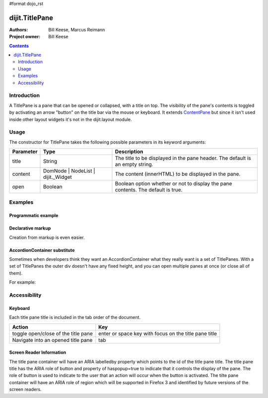 #format dojo_rst

dijit.TitlePane
===============

:Authors: Bill Keese, Marcus Reimann
:Project owner: Bill Keese

.. contents::
    :depth: 2


============
Introduction
============

A TitlePane is a pane that can be opened or collapsed, with a title on top. The visibility of the pane's contents is toggled by activating an arrow "button" on the title bar via the mouse or keyboard. It extends `ContentPane <dijit/layout/ContentPane>`_ but since it isn't used inside other layout widgets it's not in the dijit.layout module.


=====
Usage
=====

The constructor for TitlePane takes the following possible parameters in its keyword arguments:

=========  ==================================  ==================================================
Parameter  Type                                Description
=========  ==================================  ==================================================
title      String                              The title to be displayed in the pane header. The default is an empty string.
content    DomNode | NodeList | dijit._Widget  The content (innerHTML) to be displayed in the pane.
open       Boolean                             Boolean option whether or not to display the pane contents. The default is true.
=========  ==================================  ==================================================


========
Examples
========

Programmatic example
--------------------

.. cv-compound::

  .. cv:: javascript

    <script type="text/javascript">
      dojo.require("dijit.TitlePane");

      var tp;
      dojo.addOnLoad(function(){
	  tp = new dijit.TitlePane({title:"I'm a TitlePane", content: "Collapse me!"});
          dojo.byId("holder").appendChild(tp.domNode);
      });
    </script>

  .. cv:: html

    <div id="holder"></div>


Declarative markup
------------------

Creation from markup is even easier.

.. cv-compound::

  .. cv:: javascript

    <script type="text/javascript">
      dojo.require("dijit.TitlePane");
    </script>

  .. cv:: html

    <div id="tp2" data-dojo-type="dijit.TitlePane" data-dojo-props="title: 'I\'m a TitlePane Too'">
        Click arrow to close me.
    </div>


AccordionContainer substitute
-----------------------------

Sometimes when developers think they want an AccordionContainer what they really want is a set of TitlePanes.
With a set of TitlePanes the outer div doesn't have any fixed height, and you can open multiple panes at once (or close all of them).

For example:

.. cv-compound::

  .. cv:: javascript

    <script type="text/javascript">
      dojo.require("dijit.TitlePane");
    </script>

  .. cv:: html

    <div style="border: solid black 1px;">
      <div data-dojo-type="dijit.TitlePane" data-dojo-props="title: 'Pane #1'">
        I'm pane #1
      </div>
      <div data-dojo-type="dijit.TitlePane" data-dojo-props="title: 'Pane #2'">
        I'm pane #2
      </div>
      <div data-dojo-type="dijit.TitlePane" data-dojo-props="title: 'Pane #3'">
        I'm pane #3
      </div>
    </div>


=============
Accessibility
=============

Keyboard
--------

Each title pane title is included in the tab order of the document.

===================================     =====================================================
Action                                  Key
===================================     =====================================================
toggle open/close of the title pane     enter or space key with focus on the title pane title
Navigate into an opened title pane      tab
===================================     =====================================================

Screen Reader Information
-------------------------

The title pane container will have an ARIA labelledby property which points to the id of the title pane title. The title pane title has the ARIA role of button and property of haspopup=true to indicate that it controls the display of the pane. The role of button is used to indicate to the user that an action will occur when the button is activated. The tilte pane container will have an ARIA role of region which will be supported in Firefox 3 and identified by future versions of the screen readers.
